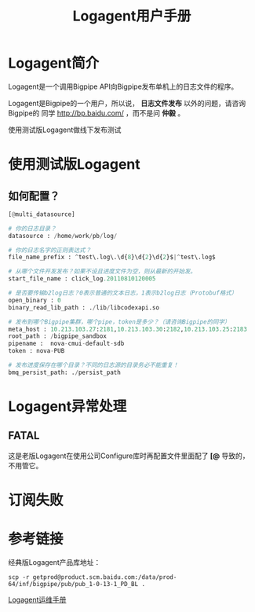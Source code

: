 #+TITLE: Logagent用户手册

* Logagent简介
Logagent是一个调用Bigpipe API向Bigpipe发布单机上的日志文件的程序。

Logagent是Bigpipe的一个用户，所以说， *日志文件发布* 以外的问题，请咨询Bigpipe的
同学 [[http://bp.baidu.com/]] ，而不是问 *仲毅* 。

使用测试版Logagent做线下发布测试

* 使用测试版Logagent
** 如何配置？
#+BEGIN_SRC python
[@multi_datasource]                                       
                                             
# 你的日志目录？
datasource : /home/work/pb/log/                                                                        
                                                                                                       
# 你的日志名字的正则表达式？
file_name_prefix : ^test\.log\.\d{8}\d{2}\d{2}$|^test\.log$                                            
                                                                                                       
# 从哪个文件开发发布？如果不设且进度文件为空，则从最新的开始发。
start_file_name : click_log.20110810120005                                                             
                                                                                                       
# 是否要传输b2log日志？0表示普通的文本日志，1表示b2log日志（Protobuf格式）
open_binary : 0                                                                                        
binary_read_lib_path : ./lib/libcodexapi.so                                                            
                                                                                                       
# 发布到哪个Bigpipe集群，哪个pipe，token是多少？（请咨询Bigpipe的同学）
meta_host : 10.213.103.27:2181,10.213.103.30:2182,10.213.103.25:2183                                
root_path : /bigpipe_sandbox  
pipename :  nova-cmui-default-sdb                                                                      
token : nova-PUB                                                                                       
                                                                                                       
# 发布进度保存在哪个目录？不同的日志源的目录务必不能重复！
bmq_persist_path: ./persist_path           
#+END_SRC


* Logagent异常处理
** FATAL
这是老版Logagent在使用公司Configure库时再配置文件里面配了 *[@* 导致的，不用管它。


* 订阅失败

* 参考链接
经典版Logagent产品库地址：
#+BEGIN_SRC 
scp -r getprod@product.scm.baidu.com:/data/prod-64/inf/bigpipe/pub/pub_1-0-13-1_PD_BL .
#+END_SRC

[[http://wiki.babel.baidu.com/twiki/bin/view/Ps/OP/Logagent%25E8%25BF%2590%25E7%25BB%25B4%25E6%2589%258B%25E5%2586%258C][Logagent运维手册]]
